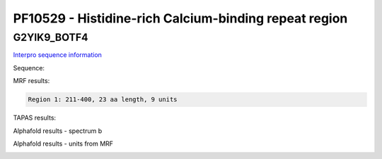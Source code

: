 PF10529 - Histidine-rich Calcium-binding repeat region
======================================================

G2YIK9_BOTF4
------------

`Interpro sequence information <https://www.ebi.ac.uk/interpro/protein/UniProt/G2YIK9/>`_

Sequence:

.. code-block:: Sequence



MRF results:

.. code-block:: MRFresults

  Region 1: 211-400, 23 aa length, 9 units



TAPAS results:

.. code-block:: TAPASresults



Alphafold results - spectrum b

.. image:: /images/.png

Alphafold results - units from MRF 

.. image:: /images/.png
